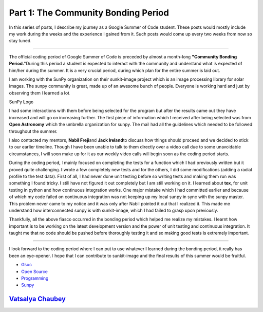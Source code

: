 **Part 1: The Community Bonding Period**
========================================

.. post:: May 26, 2019
   :author: Vatsalya Chaubey
   :tags: GSoC, Sunpy, Sunkit-image
   :category: Google Summer of Code

In this series of posts, I describe my journey as a Google Summer of
Code student. These posts would mostly include my work during the weeks
and the experience I gained from it. Such posts would come up every two
weeks from now so stay tuned.

--------------

The official coding period of Google Summer of Code is preceded by
almost a month-long **"Community Bonding Period."**\ During this period
a student is expected to interact with the community and understand what
is expected of him/her during the summer. It is a very crucial period,
during which plan for the entire summer is laid out.

|image0|

I am working with the SunPy organization on their sunkit-image project
which is an image processing library for solar images. The sunpy
community is great, made up of an awesome bunch of people. Everyone is
working hard and just by observing them I learned a lot.

|image1| SunPy Logo

I had some interactions with them before being selected for the program
but after the results came out they have increased and will go on
increasing further. The first piece of information which I received
after being selected was from **Open Astronomy** which the umbrella
organization for sunpy. The mail had all the guidelines which needed to
be followed throughout the summer.

I also contacted my mentors, **Nabil Freji**\ and **Jack Ireland**\ to
discuss how things should proceed and we decided to stick to our earlier
timeline. Though I have been unable to talk to them directly over a
video call due to some unavoidable circumstances, I will soon make up
for it as our weekly video calls will begin soon as the coding period
starts.

During the coding period, I mainly focused on completing the tests for a
function which I had previously written but it proved quite challenging.
I wrote a few completely new tests and for the others, I did some
modifications (adding a radial profile to the test data). First of all,
I had never done unit testing before so writing tests and making them
run was something I found tricky. I still have not figured it out
completely but I am still working on it. I learned about **tox**, for
unit testing in python and how continuous integration works. One major
mistake which I had committed earlier and because of which my code
failed on continuous integration was not keeping up my local sunpy in
sync with the sunpy master. This problem never came to my notice and it
was only after Nabil pointed it out that I realized it. This made me
understand how interconnected sunpy is with sunkit-image, which I had
failed to grasp upon previously.

Thankfully, all the above fiasco occurred in the bonding period which
helped me realize my mistakes. I learnt how important is to be working
on the latest development version and the power of unit testing and
continuous integration. It taught me that no code should be pushed
before thoroughly testing it and so making good tests is extremely
important.

--------------

I look forward to the coding period where I can put to use whatever I
learned during the bonding period, it really has been an eye-opener. I
hope that I can contribute to sunkit-image and the final results of this
summer would be fruitful.

-  `Gsoc <https://medium.com/tag/gsoc?source=post>`__
-  `Open Source <https://medium.com/tag/open-source?source=post>`__
-  `Programming <https://medium.com/tag/programming?source=post>`__
-  `Sunpy <https://medium.com/tag/sunpy?source=post>`__

`Vatsalya Chaubey <https://medium.com/@vatsalyachaubey19980>`__
---------------------------------------------------------------

.. |image0| image:: https://cdn-images-1.medium.com/max/1000/1*g5RBYeGe0VLB6t_ZsvO_wQ.png
.. |image1| image:: https://cdn-images-1.medium.com/max/1000/0*ym9QvtbkCfiyIwMi
